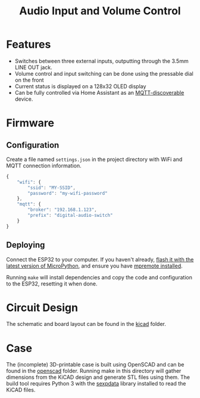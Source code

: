#+title: Audio Input and Volume Control

[[file:pcb.png]]
* Features
- Switches between three external inputs, outputting through the 3.5mm LINE OUT
  jack.
- Volume control and input switching can be done using the pressable dial on the front
- Current status is displayed on a 128x32 OLED display
- Can be fully controlled via Home Assistant as an [[https://www.home-assistant.io/integrations/mqtt/][MQTT-discoverable]] device.
* Firmware
** Configuration
Create a file named =settings.json= in the project directory with WiFi and MQTT
connection information.

#+begin_src js
  {
      "wifi": {
          "ssid": "MY-SSID",
          "password": "my-wifi-password"
      },
      "mqtt": {
          "broker": "192.168.1.123",
          "prefix": "digital-audio-switch"
      }
  }
#+end_src
** Deploying
Connect the ESP32 to your computer. If you haven't already, [[https://micropython.org/download/esp32/][flash it with the
latest version of MicroPython]], and ensure you have [[https://docs.micropython.org/en/latest/reference/mpremote.html][mpremote installed]].

Running =make= will install dependencies and copy the code and configuration to
the ESP32, resetting it when done.
* Circuit Design
The schematic and board layout can be found in the [[file:kicad/][kicad]] folder.
* Case
The (incomplete) 3D-printable case is built using OpenSCAD and can be found in
the [[file:openscad/][openscad]] folder. Running make in this directory will gather dimensions from
the KiCAD design and generate STL files using them. The build tool requires
Python 3 with the [[https://pypi.org/project/sexpdata/][sexpdata]] library installed to read the KiCAD files.
